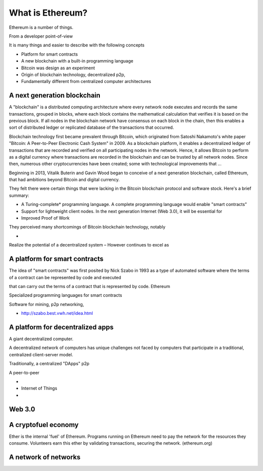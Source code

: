********************
What is Ethereum?
********************

Ethereum is a number of things. 


From a developer point-of-view

It is many things and easier to describe with the following concepts 

* Platform for smart contracts
* A new blockchain with a built-in programming language 

* Bitcoin was design as an experiment


* Origin of blockchain technology, decentralized p2p,
* Fundamentally different from centralized computer architectures


A next generation blockchain
==================================
A "blockchain" is a distributed computing architecture where every network node executes and records the same transactions, grouped in blocks, where each block contains the mathematical calculation that verifies it is based on the previous block. If all nodes in the blockchain network have consensus on each block in the chain, then this enables a sort of distributed ledger or replicated database of the transactions that occurred.  

Blockchain technology first became prevalent through Bitcoin, which originated from Satoshi Nakamoto's white paper "Bitcoin: A Peer-to-Peer Electronic Cash System" in 2009.  As a blockchain platform, it enables a decentralized ledger of transactions that are recorded and verified on all participating nodes in the network. Hence, it allows Bitcoin to perform as a digital currency where transactions are recorded in the blockchain and can be trusted by all network nodes. Since then, numerous other cryptocurrencies have been created; some with technological improvements that ...

Beginning in 2013, Vitalik Buterin and Gavin Wood began to conceive of a next generation blockchain, called Ethereum, that had ambitions beyond Bitcoin and digital currency. 

They felt there were certain things that were lacking in the Bitcoin blockchain protocol and software stock. Here's a brief summary:

* A Turing-complete* programming language. A complete programming language would enable "smart contracts"
* Support for lightweight client nodes. In the next generation Internet (Web 3.0), it will be essential for
* Improved Proof of Work 
They perceived many shortcomings of Bitcoin blockchain technology, notably 

* 

Realize the potential of a decentralized system
– 
However
continues to excel as 

A platform for smart contracts
============================================

The idea of "smart contracts" was first posited by Nick Szabo in 1993 as a type of automated software where the terms of a contract can be represented by code and executed 

that can carry out the terms of a contract that is represented by code. Ethereum 

Specialized programming languages for smart contracts

Software for mining, p2p networking, 


* http://szabo.best.vwh.net/idea.html




A platform for decentralized apps
============================================

A giant decentralized computer.

A decentralized network of computers has unique challenges not faced by computers that participate in a traditional, centralized client-server model.

Traditionally, a centralized
"DApps"
p2p

A peer-to-peer

* 
* Internet of Things
* 



Web 3.0
==================================



A cryptofuel economy
==================================

Ether is the internal 'fuel' of Ethereum. Programs running on Ethereum need to pay the network for the resources they consume. Volunteers earn this ether by validating transactions, securing the network.
(ethereum.org)




A network of networks
============================================
